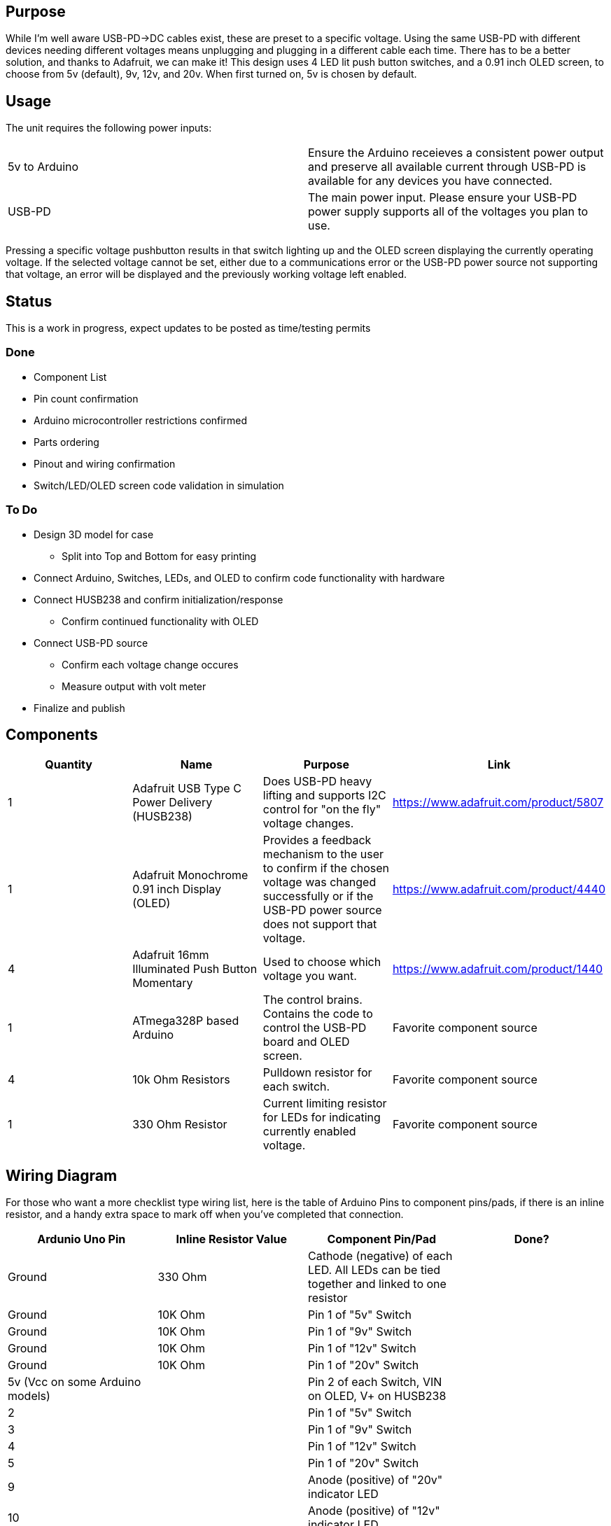 ## Purpose
While I'm well aware USB-PD->DC cables exist, these are preset to a specific voltage. Using the same USB-PD with different devices needing different voltages means unplugging and plugging in a different cable each time. There has to be a better solution, and thanks to Adafruit, we can make it!
This design uses 4 LED lit push button switches, and a 0.91 inch OLED screen, to choose from 5v (default), 9v, 12v, and 20v. When first turned on, 5v is chosen by default.

## Usage
The unit requires the following power inputs:
[cols=2*,options=]
|===
|5v to Arduino
| Ensure the Arduino receieves a consistent power output and preserve all available current through USB-PD is available for any devices you have connected.
| USB-PD
| The main power input. Please ensure your USB-PD power supply supports all of the voltages you plan to use.
|===
Pressing a specific voltage pushbutton results in that switch lighting up and the OLED screen displaying the currently operating voltage. If the selected voltage cannot be set, either due to a communications error or the USB-PD power source not supporting that voltage, an error will be displayed and the previously working voltage left enabled.

## Status
This is a work in progress, expect updates to be posted as time/testing permits

### Done
[.list]
* Component List
* Pin count confirmation
* Arduino microcontroller restrictions confirmed
* Parts ordering
* Pinout and wiring confirmation
* Switch/LED/OLED screen code validation in simulation

### To Do
[.list]
* Design 3D model for case
** Split into Top and Bottom for easy printing
* Connect Arduino, Switches, LEDs, and OLED to confirm code functionality with hardware
* Connect HUSB238 and confirm initialization/response
** Confirm continued functionality with OLED
* Connect USB-PD source
** Confirm each voltage change occures
** Measure output with volt meter
* Finalize and publish

## Components
[cols="^,<,<,^",options=header]
|===
| Quantity
| Name
| Purpose
| Link
| 1
| Adafruit USB Type C Power Delivery (HUSB238)
| Does USB-PD heavy lifting and supports I2C control for "on the fly" voltage changes.
| https://www.adafruit.com/product/5807
| 1
| Adafruit Monochrome 0.91 inch Display (OLED)
| Provides a feedback mechanism to the user to confirm if the chosen voltage was changed successfully or if the USB-PD power source does not support that voltage.
| https://www.adafruit.com/product/4440
| 4
| Adafruit 16mm Illuminated Push Button Momentary
| Used to choose which voltage you want.
| https://www.adafruit.com/product/1440
| 1
| ATmega328P based Arduino
| The control brains. Contains the code to control the USB-PD board and OLED screen.
| Favorite component source
| 4
| 10k Ohm Resistors
| Pulldown resistor for each switch.
| Favorite component source
| 1
| 330 Ohm Resistor
| Current limiting resistor for LEDs for indicating currently enabled voltage.
| Favorite component source
|===

## Wiring Diagram
For those who want a more checklist type wiring list, here is the table of Arduino Pins to component pins/pads, if there is an inline resistor, and a handy extra space to mark off when you've completed that connection.
[cols="^,^,^,^",options="header"]
|===
| Ardunio Uno Pin
| Inline Resistor Value
| Component Pin/Pad
| Done?
| Ground
| 330 Ohm
| Cathode (negative) of each LED. All LEDs can be tied together and linked to one resistor
|
| Ground
| 10K Ohm
| Pin 1 of "5v" Switch
|
| Ground
| 10K Ohm
| Pin 1 of "9v" Switch
|
| Ground
| 10K Ohm
| Pin 1 of "12v" Switch
|
| Ground
| 10K Ohm
| Pin 1 of "20v" Switch
|
| 5v (Vcc on some Arduino models)
| 
| Pin 2 of each Switch, VIN on OLED, V+ on HUSB238
|
| 2
| 
| Pin 1 of "5v" Switch
|
| 3
| 
| Pin 1 of "9v" Switch
|
| 4
| 
| Pin 1 of "12v" Switch
|
| 5
| 
| Pin 1 of "20v" Switch
|
| 9
| 
| Anode (positive) of "20v" indicator LED
|
| 10
| 
| Anode (positive) of "12v" indicator LED
|
| 11
| 
| Anode (positive) of "9v" indicator LED
|
| 12
| 
| Anode (positive) of "5v" indicator LED
|
| A4
| 
| SDA pins on OLED and HUSB238
|
| A5
| 
| SCL pins on OLED and HUSB238
| 
|===

For those who are more visually oriented, here is a Fritzing wiring diagram:

image::hardware/wiringdiagram.png